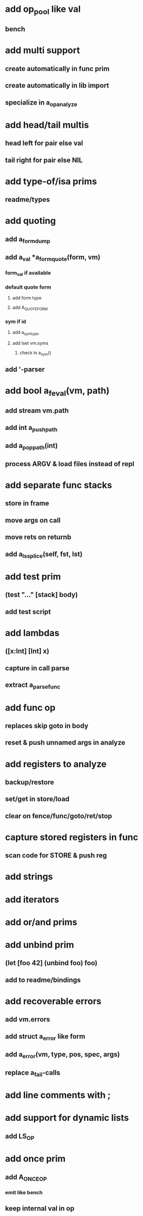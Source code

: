 * add op_pool like val
** bench
* add multi support
** create automatically in func prim
** create automatically in lib import
** specialize in a_op_analyze
* add head/tail multis
** head left for pair else val
** tail right for pair else NIL
* add type-of/isa prims
** readme/types
* add quoting
** add a_form_dump
** add a_val *a_form_quote(form, vm)
*** form_val if available
*** default quote form
**** add form type
**** add A_QUOTE_FORM
*** sym if id
**** add a_sym_type
**** add lset vm.syms
***** check in a_sym()
** add '-parser
* add bool a_feval(vm, path)
** add stream vm.path
** add int a_push_path
** add a_pop_path(int)
** process ARGV & load files instead of repl
* add separate func stacks
** store in frame
** move args on call
** move rets on returnb
** add a_ls_splice(self, fst, lst)
* add test prim
** (test "..." [stack] body)
** add test script
* add lambdas
** ([x:Int] [Int] x)
** capture in call parse
** extract a_parse_func
* add func op
** replaces skip goto in body
** reset & push unnamed args in analyze
* add registers to analyze
** backup/restore
** set/get in store/load
** clear on fence/func/goto/ret/stop
* capture stored registers in func
** scan code for STORE & push reg
* add strings
* add iterators
* add or/and prims
* add unbind prim
** (let [foo 42] (unbind foo) foo)
** add to readme/bindings
* add recoverable errors
** add vm.errors
** add struct a_error like form
** add a_error(vm, type, pos, spec, args)
** replace a_fail-calls
* add line comments with ;
* add support for dynamic lists
** add LS_OP
* add once prim
** add A_ONCE_OP
*** emit like bench
** keep internal val in op
** set on first eval
* add unsafe/u call flag
** skip arg/ret checks
* add macros
** rewrite def as macro

